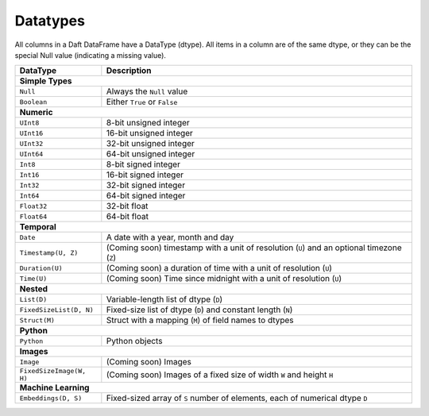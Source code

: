 Datatypes
=========

All columns in a Daft DataFrame have a DataType \(dtype\). All items in a column are of the same dtype, or they can be the special Null value \(indicating a missing value\).

+-------------------------+----------------------------------------------------------------------------------------------+
| DataType                | Description                                                                                  |
+=========================+==============================================================================================+
| **Simple Types**                                                                                                       |
+-------------------------+----------------------------------------------------------------------------------------------+
| ``Null``                | Always the ``Null`` value                                                                    |
+-------------------------+----------------------------------------------------------------------------------------------+
| ``Boolean``             | Either ``True`` or ``False``                                                                 |
+-------------------------+----------------------------------------------------------------------------------------------+
| **Numeric**                                                                                                            |
+-------------------------+----------------------------------------------------------------------------------------------+
| ``UInt8``               | 8-bit unsigned integer                                                                       |
+-------------------------+----------------------------------------------------------------------------------------------+
| ``UInt16``              | 16-bit unsigned integer                                                                      |
+-------------------------+----------------------------------------------------------------------------------------------+
| ``UInt32``              | 32-bit unsigned integer                                                                      |
+-------------------------+----------------------------------------------------------------------------------------------+
| ``UInt64``              | 64-bit unsigned integer                                                                      |
+-------------------------+----------------------------------------------------------------------------------------------+
| ``Int8``                | 8-bit signed integer                                                                         |
+-------------------------+----------------------------------------------------------------------------------------------+
| ``Int16``               | 16-bit signed integer                                                                        |
+-------------------------+----------------------------------------------------------------------------------------------+
| ``Int32``               | 32-bit signed integer                                                                        |
+-------------------------+----------------------------------------------------------------------------------------------+
| ``Int64``               | 64-bit signed integer                                                                        |
+-------------------------+----------------------------------------------------------------------------------------------+
| ``Float32``             | 32-bit float                                                                                 |
+-------------------------+----------------------------------------------------------------------------------------------+
| ``Float64``             | 64-bit float                                                                                 |
+-------------------------+----------------------------------------------------------------------------------------------+
| **Temporal**                                                                                                           |
+-------------------------+----------------------------------------------------------------------------------------------+
| ``Date``                | A date with a year, month and day                                                            |
+-------------------------+----------------------------------------------------------------------------------------------+
| ``Timestamp(U, Z)``     | (Coming soon) timestamp with a unit of resolution (``U``) and an optional timezone (``Z``)   |
+-------------------------+----------------------------------------------------------------------------------------------+
| ``Duration(U)``         | (Coming soon) a duration of time with a unit of resolution (``U``)                           |
+-------------------------+----------------------------------------------------------------------------------------------+
| ``Time(U)``             | (Coming soon) Time since midnight with a unit of resolution (``U``)                          |
+-------------------------+----------------------------------------------------------------------------------------------+
| **Nested**                                                                                                             |
+-------------------------+----------------------------------------------------------------------------------------------+
| ``List(D)``             | Variable-length list of dtype (``D``)                                                        |
+-------------------------+----------------------------------------------------------------------------------------------+
| ``FixedSizeList(D, N)`` | Fixed-size list of dtype (``D``) and constant length (``N``)                                 |
+-------------------------+----------------------------------------------------------------------------------------------+
| ``Struct(M)``           | Struct with a mapping (``M``) of field names to dtypes                                       |
+-------------------------+----------------------------------------------------------------------------------------------+
| **Python**                                                                                                             |
+-------------------------+----------------------------------------------------------------------------------------------+
| ``Python``              | Python objects                                                                               |
+-------------------------+----------------------------------------------------------------------------------------------+
| **Images**                                                                                                             |
+-------------------------+----------------------------------------------------------------------------------------------+
| ``Image``               | (Coming soon) Images                                                                         |
+-------------------------+----------------------------------------------------------------------------------------------+
| ``FixedSizeImage(W, H)``| (Coming soon) Images of a fixed size of width ``W`` and height ``H``                         |
+-------------------------+----------------------------------------------------------------------------------------------+
| **Machine Learning**                                                                                                   |
+-------------------------+----------------------------------------------------------------------------------------------+
| ``Embeddings(D, S)``    | Fixed-sized array of ``S`` number of elements, each of numerical dtype ``D``                 |
+-------------------------+----------------------------------------------------------------------------------------------+
